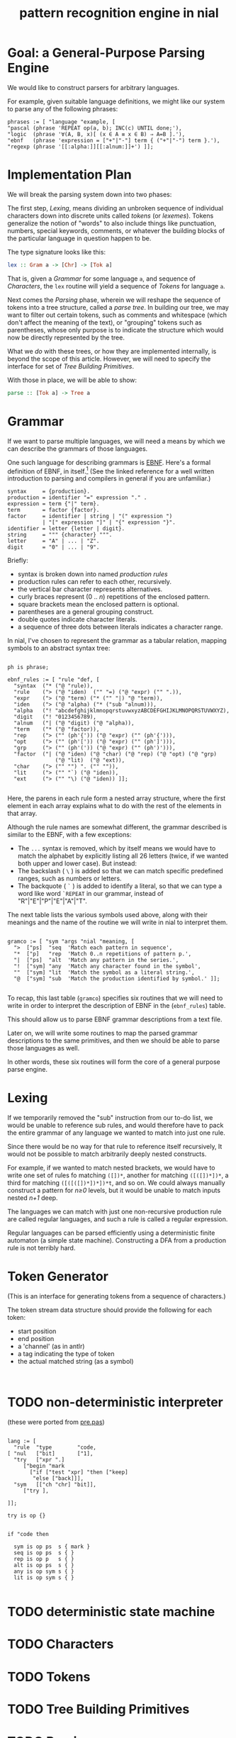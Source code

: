 #+title: pattern recognition engine in nial

* Goal: a General-Purpose Parsing Engine

We would like to construct parsers for arbitrary languages.

For example, given suitable language definitions, we might like our system to parse any of the following phrases:

#+begin_src nial
  phrases := [ "language "example, [
  "pascal (phrase 'REPEAT op(a, b); INC(c) UNTIL done;'),
  "logic  (phrase '∀(A, B, x)[ (x ∈ A ≡ x ∈ B) ⇒ A=B ].'),
  "ebnf   (phrase 'expression = ["+"|"-"] term { ("+"|"-") term }.'),
  "regexp (phrase '[[:alpha:]][[:alnum:]]+') ]];
#+end_src

* Implementation Plan

We will break the parsing system down into two phases:

The first step, [[Lexing]], means dividing an unbroken sequence of individual characters down into discrete units called /tokens/ (or /lexemes/). Tokens generalize the notion of "words" to also include things like punctuation, numbers, special keywords, comments, or whatever the building blocks of the particular language in question happen to be.

The type signature looks like this:

#+begin_src haskell
  lex :: Gram a -> [Chr] -> [Tok a]
#+end_src

That is, given a [[Grammar]] for some language =a=, and sequence of [[Characters]], the =lex= routine will yield a sequence of [[Tokens]] for language =a=.

Next comes the [[Parsing]] phase, wherein we will reshape the sequence of tokens into a tree structure, called a /parse tree/. In building our tree, we may want to filter out certain tokens, such as comments and whitespace (which don't affect the meaning of the text), or "grouping" tokens such as parentheses, whose only purpose is to indicate the structure which would now be directly represented by the tree.

What we /do/ with these trees, or how they are implemented internally, is beyond the scope of this article. However, we will need to specify the interface for set of [[Tree Building Primitives]].

With those in place, we will be able to show:

#+begin_src haskell
  parse :: [Tok a] -> Tree a
#+end_src

* Grammar

If we want to parse multiple languages, we will need a means by which we can describe the grammars of those languages.

One such language for describing grammars is [[http://en.wikipedia.org/wiki/Extended_Backus%E2%80%93Naur_Form][EBNF]]. Here's a formal definition of EBNF, in itself.[fn:ebnf] (See the linked reference for a well written introduction to parsing and compilers in general if you are unfamiliar.)

#+begin_src ebnf
syntax     = {production}.
production = identifier "=" expression "." .
expression = term {"|" term}.
term       = factor {factor}.
factor     = identifier | string | "(" expression ")
           | "[" expression "]" | "{" expression "}".
identifier = letter {letter | digit}.
string     = """ {character} """.
letter     = "A" | ... | "Z".
digit      = "0" | ... | "9".
#+end_src

Briefly:

- syntax is broken down into named /production rules/
- production rules can refer to each other, recursively.
- the vertical bar character represents alternatives.
- curly braces represent (0 .. /n/) repetitions of the enclosed pattern.
- square brackets mean the enclosed pattern is optional.
- parentheses are a general grouping construct.
- double quotes indicate character literals.
- a sequence of three dots between literals indicates a character range.

In nial, I've chosen to represent the grammar as a tabular relation, mapping symbols to an abstract syntax tree:

#+begin_src nial :tangle "ebnf.ndf"

  ph is phrase;

  ebnf_rules := [ "rule "def, [
    "syntax  ("* ("@ "rule)),
    "rule    ("> ("@ "iden)  ("" "=) ("@ "expr) ("" ".)),
    "expr    ("> ("@ "term) ("* ("" "|) "@ "term)),
    "iden    ("> ("@ "alpha) ("* ("sub "alnum))),
    "alpha   ("! "abcdefghijklmnopqrstuvwxyzABCDEFGHIJKLMNOPQRSTUVWXYZ),
    "digit   ("! "0123456789),
    "alnum   ("| ("@ "digit) ("@ "alpha)),
    "term    ("* ("@ "factor)),
    "rep     ("> ("" (ph'{')) ("@ "expr) ("" (ph'{'))),
    "opt     ("> ("" (ph'[')) ("@ "expr) ("" (ph']'))),
    "grp     ("> ("" (ph'(')) ("@ "expr) ("" (ph')'))),
    "factor  ("| ("@ "iden) ("@ "char) ("@ "rep) ("@ "opt) ("@ "grp)
                 ("@ "lit)  ("@ "ext)),
    "char    ("> ("" "") ". ("" "")),
    "lit     ("> ("" "`) ("@ "iden)),
    "ext     ("> ("" "\) ("@ "iden)) ]];

#+end_src

Here, the parens in each rule form a nested array structure, where the first element in each array explains what to do with the rest of the elements in that array.

Although the rule names are somewhat different, the grammar described is similar to the EBNF, with a few exceptions:

  - The =...= syntax is removed, which by itself means we would have to match the alphabet by explicitly listing all 26 letters (twice, if we wanted both upper and lower case). But instead:
  - The backslash ( =\= ) is added so that we can match specific predefined ranges, such as numbers or letters.
  - The backquote ( =`= ) is added to identify a literal, so that we can type a word like word =`REPEAT= in our grammar, instead of "R"|"E"|"P"|"E"|"A"|"T".

The next table lists the various symbols used above, along with their meanings and the name of the routine we will write in nial to interpret them.

#+begin_src nial

  gramco := [ "sym "args "nial "meaning, [
    ">  ["ps]  "seq  'Match each pattern in sequence',
    "*  ["p]   "rep  'Match 0..n repetitions of pattern p.',
    "|  ["ps]  "alt  'Match any pattern in the series.',
    "!  ["sym] "any  'Match any character found in the symbol',
    ""  ["sym] "lit  'Match the symbol as a literal string.',
    "@  ["sym] "sub  'Match the production identified by symbol.' ]];

#+end_src

To recap, this last table (=gramco=) specifies six routines that we will need to write in order to interpret the description of EBNF in the (=ebnf_rules=) table.

This should allow us to parse EBNF grammar descriptions from a text file.

Later on, we will write some routines to map the parsed grammar descriptions to the same primitives, and then we should be able to parse those languages as well.

In other words, these six routines will form the core of a general purpose parse engine.

* Lexing

If we temporarily removed the "sub" instruction from our to-do list, we would be unable to reference sub rules, and would therefore have to pack the entire grammar of any language we wanted to match into just one rule.

Since there would be no way for that rule to reference itself recursively, It would not be possible to match arbitrarily deeply nested constructs.

For example, if we wanted to match nested brackets, we would have to write one set of rules fo matching =([])*=, another for matching  =([([])*])*=, a third for matching =([([([])*])*])*t=, and so on. We could always manually construct a pattern for /n≥0/ levels, but it would be unable to match inputs nested /n+1/ deep.

The languages we can match with just one non-recursive production rule are called regular languages, and such a rule is called a regular expression.

Regular languages can be parsed efficiently using a deterministic finite automaton (a simple state machine). Constructing a DFA from a production rule is not terribly hard.

* Token Generator

(This is an interface for generating tokens from a sequence of characters.)

The token stream data structure should provide the following for each token:

  - start position
  - end position
  - a 'channel' (as in antlr)
  - a tag indicating the type of token
  - the actual matched string (as a symbol)

#+begin_src nial

#+end_src


* TODO non-deterministic interpreter

(these were ported from [[https://github.com/sabren/b4/blob/master/pre/pre.pas][pre.pas]])

#+begin_src nial

  lang := [
    "rule  "type        "code,
  [ "nul   ["bit]       ["1],
    "try   ["xpr ".]
       ["begin "mark
         ["if ["test "xpr] "then ["keep]
          "else ["back]]],
    "sym   [["ch "chr] "bit]],
       ["try ],

  ]];

  try is op {}


  if "code then 

    sym is op ps  s { mark }
    seq is op ps  s { }
    rep is op p   s { }
    alt is op ps  s { }
    any is op sym s { }
    lit is op sym s { }

#+end_src

* TODO deterministic state machine

* TODO Characters

* TODO Tokens

* TODO Tree Building Primitives

* TODO Parsing

* Footnotes

[fn:ebnf] Niklaus Wirth, [[http://www.inf.ethz.ch/personal/wirth/CompilerConstruction/index.html][Compiler Construction]]. Pg.11

